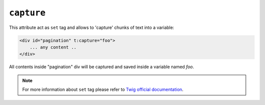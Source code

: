 ``capture``
=======

This attribute act as ``set`` tag and allows to 'capture' chunks of text into a variable:

.. code-block:: xml+jinja

    <div id="pagination" t:capture="foo">
        ... any content ..
    </div>


All contents inside "pagination" div will be captured and saved inside a variable named `foo`.

.. note::

    For more information about ``set`` tag please refer to `Twig official documentation <http://twig.sensiolabs.org/doc/tags/set.html>`_.